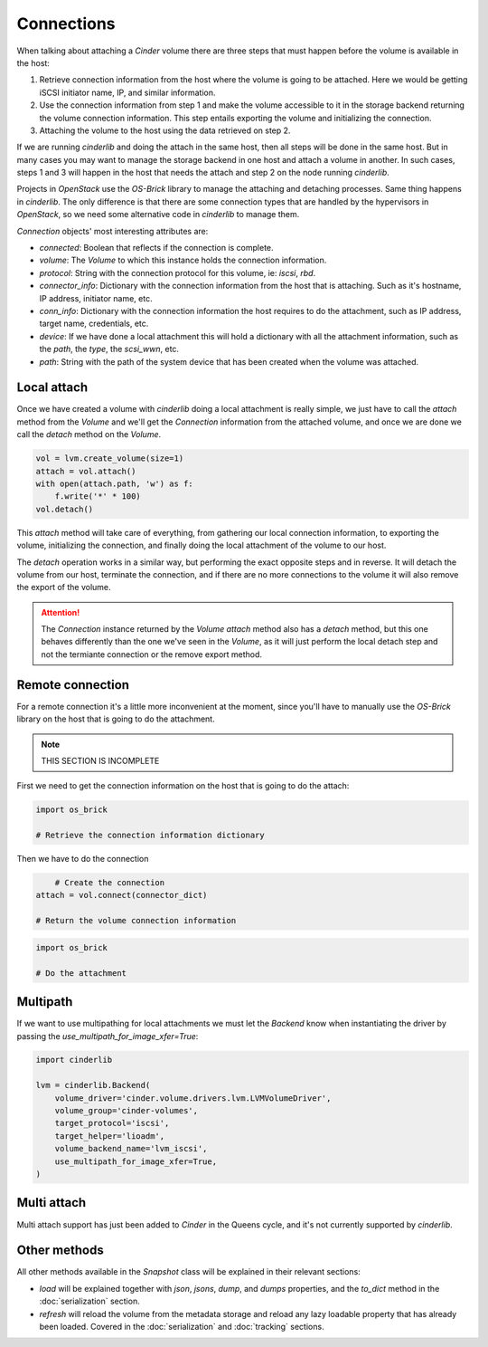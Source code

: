===========
Connections
===========

When talking about attaching a *Cinder* volume there are three steps that must
happen before the volume is available in the host:

1. Retrieve connection information from the host where the volume is going to
   be attached.  Here we would be getting iSCSI initiator name, IP, and similar
   information.

2. Use the connection information from step 1 and make the volume accessible to
   it in the storage backend returning the volume connection information.  This
   step entails exporting the volume and initializing the connection.

3. Attaching the volume to the host using the data retrieved on step 2.

If we are running *cinderlib* and doing the attach in the same host, then all
steps will be done in the same host.  But in many cases you may want to manage
the storage backend in one host and attach a volume in another.  In such cases,
steps 1 and 3 will happen in the host that needs the attach and step 2 on the
node running *cinderlib*.

Projects in *OpenStack* use the *OS-Brick* library to manage the attaching and
detaching processes.  Same thing happens in *cinderlib*.  The only difference
is that there are some connection types that are handled by the hypervisors in
*OpenStack*, so we need some alternative code in *cinderlib* to manage them.

*Connection* objects' most interesting attributes are:

- `connected`: Boolean that reflects if the connection is complete.

- `volume`: The *Volume* to which this instance holds the connection
  information.

- `protocol`: String with the connection protocol for this volume, ie: `iscsi`,
  `rbd`.

- `connector_info`: Dictionary with the connection information from the host
  that is attaching.  Such as it's hostname, IP address, initiator name, etc.

- `conn_info`: Dictionary with the connection information the host requires to
  do the attachment, such as IP address, target name, credentials, etc.

- `device`: If we have done a local attachment this will hold a dictionary with
  all the attachment information, such as the `path`, the `type`, the
  `scsi_wwn`, etc.

- `path`: String with the path of the system device that has been created when
  the volume was attached.


Local attach
------------

Once we have created a volume with *cinderlib* doing a local attachment is
really simple, we just have to call the `attach` method from the *Volume* and
we'll get the *Connection* information from the attached volume, and once we
are done we call the `detach` method on the *Volume*.

.. code-block:: python

    vol = lvm.create_volume(size=1)
    attach = vol.attach()
    with open(attach.path, 'w') as f:
        f.write('*' * 100)
    vol.detach()

This `attach` method will take care of everything, from gathering our local
connection information, to exporting the volume, initializing the connection,
and finally doing the local attachment of the volume to our host.

The `detach` operation works in a similar way, but performing the exact
opposite steps and in reverse.  It will detach the volume from our host,
terminate the connection, and if there are no more connections to the volume it
will also remove the export of the volume.

.. attention::

   The *Connection* instance returned by the *Volume* `attach` method also has
   a `detach` method, but this one behaves differently than the one we've seen
   in the *Volume*, as it will just perform the local detach step and not the
   termiante connection or the remove export method.

Remote connection
-----------------

For a remote connection it's a little more inconvenient at the moment, since
you'll have to manually use the *OS-Brick* library on the host that is going to
do the attachment.

.. note:: THIS SECTION IS INCOMPLETE

First we need to get the connection information on the host that is going to do
the attach:

.. code-block:: python

    import os_brick

    # Retrieve the connection information dictionary

Then we have to do the connection

.. code-block:: python

	# Create the connection
    attach = vol.connect(connector_dict)

    # Return the volume connection information


.. code-block:: python

    import os_brick

    # Do the attachment

Multipath
---------

If we want to use multipathing for local attachments we must let the *Backend*
know when instantiating the driver by passing the
`use_multipath_for_image_xfer=True`:


.. code-block:: python

    import cinderlib

    lvm = cinderlib.Backend(
        volume_driver='cinder.volume.drivers.lvm.LVMVolumeDriver',
        volume_group='cinder-volumes',
        target_protocol='iscsi',
        target_helper='lioadm',
        volume_backend_name='lvm_iscsi',
        use_multipath_for_image_xfer=True,
    )

Multi attach
------------

Multi attach support has just been added to *Cinder* in the Queens cycle, and
it's not currently supported by *cinderlib*.

Other methods
-------------

All other methods available in the *Snapshot* class will be explained in their
relevant sections:

- `load` will be explained together with `json`, `jsons`, `dump`, and `dumps`
  properties, and the `to_dict` method in the :doc:`serialization` section.

- `refresh` will reload the volume from the metadata storage and reload any
  lazy loadable property that has already been loaded.  Covered in the
  :doc:`serialization` and :doc:`tracking` sections.
